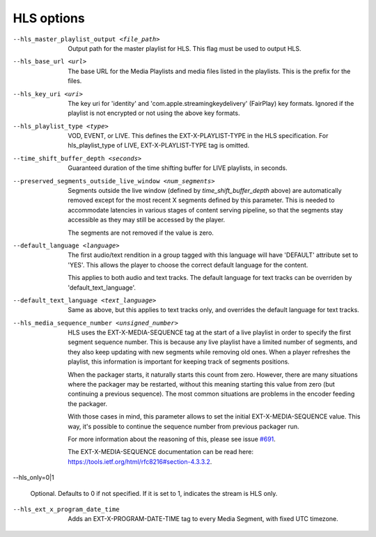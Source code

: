 HLS options
^^^^^^^^^^^

--hls_master_playlist_output <file_path>

    Output path for the master playlist for HLS. This flag must be used to
    output HLS.

--hls_base_url <url>

    The base URL for the Media Playlists and media files listed in the
    playlists. This is the prefix for the files.

--hls_key_uri <uri>

    The key uri for 'identity' and 'com.apple.streamingkeydelivery' (FairPlay)
    key formats. Ignored if the playlist is not encrypted or not using the above
    key formats.

--hls_playlist_type <type>

    VOD, EVENT, or LIVE. This defines the EXT-X-PLAYLIST-TYPE in the HLS
    specification. For hls_playlist_type of LIVE, EXT-X-PLAYLIST-TYPE tag is
    omitted.

--time_shift_buffer_depth <seconds>

    Guaranteed duration of the time shifting buffer for LIVE playlists, in
    seconds.

--preserved_segments_outside_live_window <num_segments>

    Segments outside the live window (defined by `time_shift_buffer_depth`
    above) are automatically removed except for the most recent X segments
    defined by this parameter. This is needed to accommodate latencies in
    various stages of content serving pipeline, so that the segments stay
    accessible as they may still be accessed by the player.

    The segments are not removed if the value is zero.

--default_language <language>

    The first audio/text rendition in a group tagged with this language will
    have 'DEFAULT' attribute set to 'YES'. This allows the player to choose the
    correct default language for the content.

    This applies to both audio and text tracks. The default language for text
    tracks can be overriden by  'default_text_language'.

--default_text_language <text_language>

    Same as above, but this applies to text tracks only, and overrides the
    default language for text tracks.

--hls_media_sequence_number <unsigned_number>

    HLS uses the EXT-X-MEDIA-SEQUENCE tag at the start of a live playlist in
    order to specify the first segment sequence number. This is because any
    live playlist have a limited number of segments, and they also keep
    updating with new segments while removing old ones. When a player refreshes
    the playlist, this information is important for keeping track of segments
    positions.

    When the packager starts, it naturally starts this count from zero. However,
    there are many situations where the packager may be restarted, without this
    meaning starting this value from zero (but continuing a previous sequence).
    The most common situations are problems in the encoder feeding the packager.

    With those cases in mind, this parameter allows to set the initial
    EXT-X-MEDIA-SEQUENCE value. This way, it's possible to continue the sequence
    number from previous packager run.

    For more information about the reasoning of this, please see issue
    `#691 <https://github.com/google/shaka-packager/issues/691>`_.

    The EXT-X-MEDIA-SEQUENCE documentation can be read here:
    https://tools.ietf.org/html/rfc8216#section-4.3.3.2.

--hls_only=0|1

    Optional. Defaults to 0 if not specified. If it is set to 1, indicates the
    stream is HLS only.

--hls_ext_x_program_date_time

    Adds an EXT-X-PROGRAM-DATE-TIME tag to every Media Segment, with fixed UTC
    timezone.
